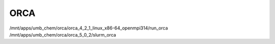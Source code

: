 ====
ORCA
====

/mnt/apps/umb_chem/orca/orca_4_2_1_linux_x86-64_openmpi314/run_orca
/mnt/apps/umb_chem/orca/orca_5_0_2/slurm_orca

